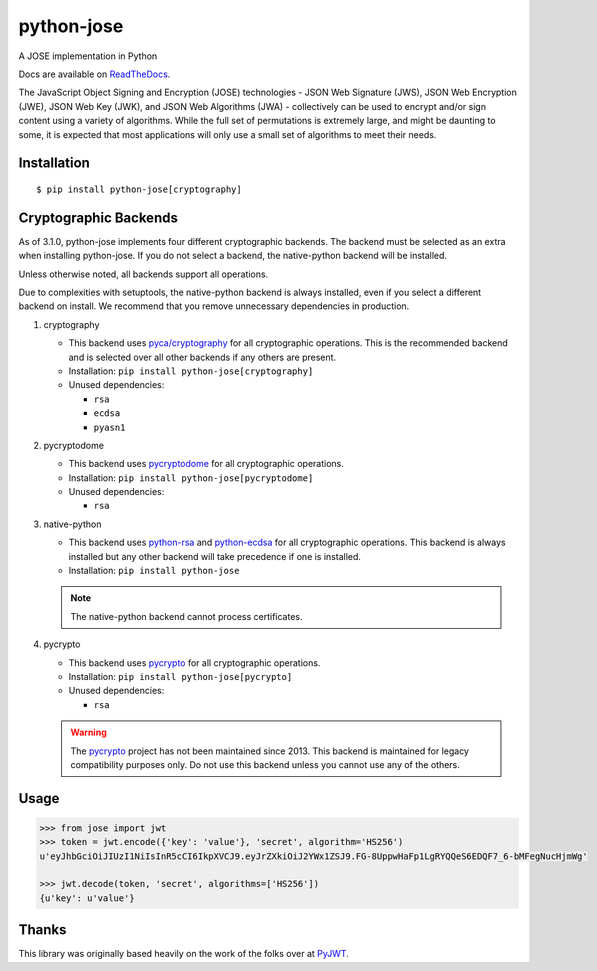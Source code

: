 python-jose
===========

A JOSE implementation in Python

|Build Status| |Coverage Status| |Docs|

Docs are available on ReadTheDocs_.

The JavaScript Object Signing and Encryption (JOSE) technologies - JSON
Web Signature (JWS), JSON Web Encryption (JWE), JSON Web Key (JWK), and
JSON Web Algorithms (JWA) - collectively can be used to encrypt and/or
sign content using a variety of algorithms. While the full set of
permutations is extremely large, and might be daunting to some, it is
expected that most applications will only use a small set of algorithms
to meet their needs.


Installation
------------

::

    $ pip install python-jose[cryptography]


Cryptographic Backends
----------------------

As of 3.1.0, python-jose implements four different cryptographic backends.
The backend must be selected as an extra when installing python-jose.
If you do not select a backend, the native-python backend will be installed.

Unless otherwise noted, all backends support all operations.

Due to complexities with setuptools, the native-python backend is always installed,
even if you select a different backend on install.
We recommend that you remove unnecessary dependencies in production.

#. cryptography

   * This backend uses `pyca/cryptography`_ for all cryptographic operations.
     This is the recommended backend and is selected over all other backends if any others are present.
   * Installation: ``pip install python-jose[cryptography]``
   * Unused dependencies:

     * ``rsa``
     * ``ecdsa``
     * ``pyasn1``

#. pycryptodome

   * This backend uses `pycryptodome`_ for all cryptographic operations.
   * Installation: ``pip install python-jose[pycryptodome]``
   * Unused dependencies:

     * ``rsa``

#. native-python

   * This backend uses `python-rsa`_ and `python-ecdsa`_ for all cryptographic operations.
     This backend is always installed but any other backend will take precedence if one is installed.
   * Installation: ``pip install python-jose``

   .. note::

       The native-python backend cannot process certificates.

#. pycrypto

   * This backend uses `pycrypto`_ for all cryptographic operations.
   * Installation: ``pip install python-jose[pycrypto]``
   * Unused dependencies:

     * ``rsa``

   .. warning::

       The `pycrypto`_ project has not been maintained since 2013.
       This backend is maintained for legacy compatibility purposes only.
       Do not use this backend unless you cannot use any of the others.

Usage
-----

.. code-block:: python

    >>> from jose import jwt
    >>> token = jwt.encode({'key': 'value'}, 'secret', algorithm='HS256')
    u'eyJhbGciOiJIUzI1NiIsInR5cCI6IkpXVCJ9.eyJrZXkiOiJ2YWx1ZSJ9.FG-8UppwHaFp1LgRYQQeS6EDQF7_6-bMFegNucHjmWg'

    >>> jwt.decode(token, 'secret', algorithms=['HS256'])
    {u'key': u'value'}


Thanks
------

This library was originally based heavily on the work of the folks over at PyJWT_.

.. |Build Status| image:: https://travis-ci.org/mpdavis/python-jose.svg?branch=master
   :target: https://travis-ci.org/mpdavis/python-jose
.. |Coverage Status| image:: http://codecov.io/github/mpdavis/python-jose/coverage.svg?branch=master
   :target: http://codecov.io/github/mpdavis/python-jose?branch=master
.. |Docs| image:: https://readthedocs.org/projects/python-jose/badge/
   :target: https://python-jose.readthedocs.org/en/latest/
.. _ReadTheDocs: https://python-jose.readthedocs.org/en/latest/
.. _PyJWT: https://github.com/jpadilla/pyjwt
.. _pyca/cryptography: http://cryptography.io/
.. _pycryptodome: https://pycryptodome.readthedocs.io/en/latest/
.. _pycrypto: https://www.dlitz.net/software/pycrypto/
.. _python-ecdsa: https://github.com/warner/python-ecdsa
.. _python-rsa: https://stuvel.eu/rsa
